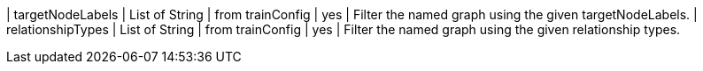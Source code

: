 | targetNodeLabels     | List of String | from trainConfig   | yes      | Filter the named graph using the given targetNodeLabels.
| relationshipTypes | List of String | from trainConfig   | yes      | Filter the named graph using the given relationship types.